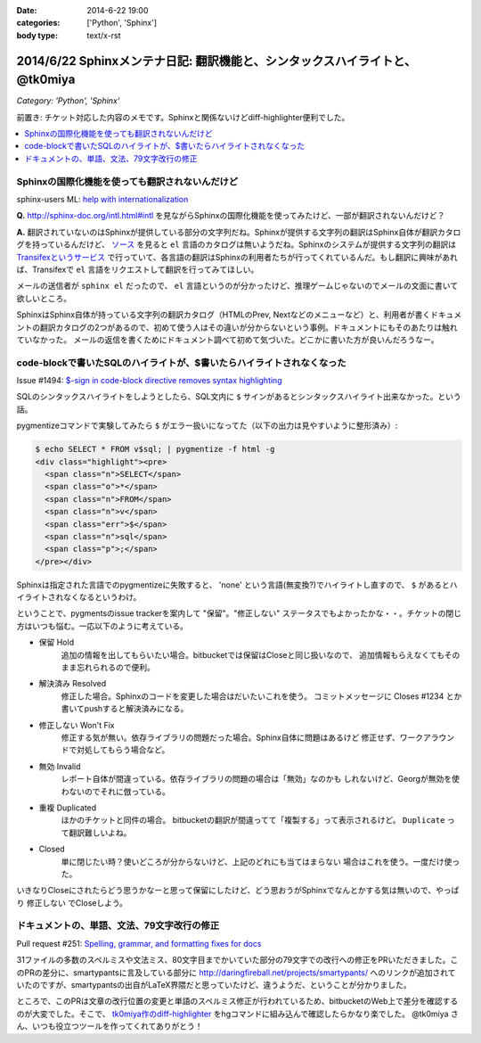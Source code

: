 :date: 2014-6-22 19:00
:categories: ['Python', 'Sphinx']
:body type: text/x-rst

==============================================================================
2014/6/22 Sphinxメンテナ日記: 翻訳機能と、シンタックスハイライトと、 @tk0miya
==============================================================================

*Category: 'Python', 'Sphinx'*

前置き: チケット対応した内容のメモです。Sphinxと関係ないけどdiff-highlighter便利でした。

.. contents::
   :local:


Sphinxの国際化機能を使っても翻訳されないんだけど
=================================================

sphinx-users ML: `help with internationalization`__

.. __: https://groups.google.com/d/msg/sphinx-users/8DC7eyhYzEA/P3FWSnBfK3gJ


**Q.** http://sphinx-doc.org/intl.html#intl を見ながらSphinxの国際化機能を使ってみたけど、一部が翻訳されないんだけど？


**A.** 翻訳されていないのはSphinxが提供している部分の文字列だね。Sphinxが提供する文字列の翻訳はSphinx自体が翻訳カタログを持っているんだけど、 `ソース`__ を見ると ``el`` 言語のカタログは無いようだね。Sphinxのシステムが提供する文字列の翻訳は `Transifexというサービス`__ で行っていて、各言語の翻訳はSphinxの利用者たちが行ってくれているんだ。もし翻訳に興味があれば、Transifexで ``el`` 言語をリクエストして翻訳を行ってみてほしい。

.. __: https://bitbucket.org/birkenfeld/sphinx/src/ba4b069e/sphinx/locale/
.. __: https://www.transifex.com/projects/p/sphinx-1/


メールの送信者が ``sphinx el`` だったので、 ``el`` 言語というのが分かったけど、推理ゲームじゃないのでメールの文面に書いて欲しいところ。

SphinxはSphinx自体が持っている文字列の翻訳カタログ（HTMLのPrev, Nextなどのメニューなど）と、利用者が書くドキュメントの翻訳カタログの2つがあるので、初めて使う人はその違いが分からないという事例。ドキュメントにもそのあたりは触れていなかった。 メールの返信を書くためにドキュメント調べて初めて気づいた。どこかに書いた方が良いんだろうなー。


code-blockで書いたSQLのハイライトが、$書いたらハイライトされなくなった
=======================================================================

Issue #1494: `$-sign in code-block directive removes syntax highlighting`__

.. __: https://bitbucket.org/birkenfeld/sphinx/issue/1494/sign-in-code-block-directive-removes

SQLのシンタックスハイライトをしようとしたら、SQL文内に ``$`` サインがあるとシンタックスハイライト出来なかった。という話。

pygmentizeコマンドで実験してみたら ``$`` がエラー扱いになってた（以下の出力は見やすいように整形済み）:

.. code-block:: html

   $ echo SELECT * FROM v$sql; | pygmentize -f html -g
   <div class="highlight"><pre>
     <span class="n">SELECT</span>
     <span class="o">*</span>
     <span class="n">FROM</span>
     <span class="n">v</span>
     <span class="err">$</span>
     <span class="n">sql</span>
     <span class="p">;</span>
   </pre></div>


Sphinxは指定された言語でのpygmentizeに失敗すると、 'none' という言語(無変換?)でハイライトし直すので、 ``$`` があるとハイライトされなくなるというわけ。

ということで、pygmentsのissue trackerを案内して "保留"。"修正しない" ステータスでもよかったかな・・。チケットの閉じ方はいつも悩む。一応以下のように考えている。

* 保留 Hold
   追加の情報を出してもらいたい場合。bitbucketでは保留はCloseと同じ扱いなので、
   追加情報もらえなくてもそのまま忘れられるので便利。

* 解決済み Resolved
   修正した場合。Sphinxのコードを変更した場合はだいたいこれを使う。
   コミットメッセージに Closes #1234 とか書いてpushすると解決済みになる。

* 修正しない Won't Fix
   修正する気が無い。依存ライブラリの問題だった場合。Sphinx自体に問題はあるけど
   修正せず、ワークアラウンドで対処してもらう場合など。

* 無効 Invalid
   レポート自体が間違っている。依存ライブラリの問題の場合は「無効」なのかも
   しれないけど、Georgが無効を使わないのでそれに倣っている。

* 重複 Duplicated
   ほかのチケットと同件の場合。
   bitbucketの翻訳が間違ってて「複製する」って表示されるけど。
   ``Duplicate`` って翻訳難しいよね。

* Closed
   単に閉じたい時？使いどころが分からないけど、上記のどれにも当てはまらない
   場合はこれを使う。一度だけ使った。

いきなりCloseにされたらどう思うかなーと思って保留にしたけど、どう思おうがSphinxでなんとかする気は無いので、やっぱり ``修正しない`` でCloseしよう。


ドキュメントの、単語、文法、79文字改行の修正
=============================================

Pull request #251: `Spelling, grammar, and formatting fixes for docs`__

.. __: https://bitbucket.org/birkenfeld/sphinx/pull-request/251/spelling-grammar-and-formatting-fixes-for/diff


31ファイルの多数のスペルミスや文法ミス、80文字目までかいていた部分の79文字での改行への修正をPRいただきました。このPRの差分に、smartypantsに言及している部分に http://daringfireball.net/projects/smartypants/ へのリンクが追加されていたのですが、smartypantsの出自がLaTeX界隈だと思っていたけど、違うようだ、ということが分かりました。

ところで、このPRは文章の改行位置の変更と単語のスペルミス修正が行われているため、bitbucketのWeb上で差分を確認するのが大変でした。そこで、 `tk0miya作のdiff-highlighter`__ をhgコマンドに組み込んで確認したらかなり楽でした。 @tk0miya さん、いつも役立つツールを作ってくれてありがとう！

.. __: http://tk0miya.hatenablog.com/entry/2013/12/22/155358

